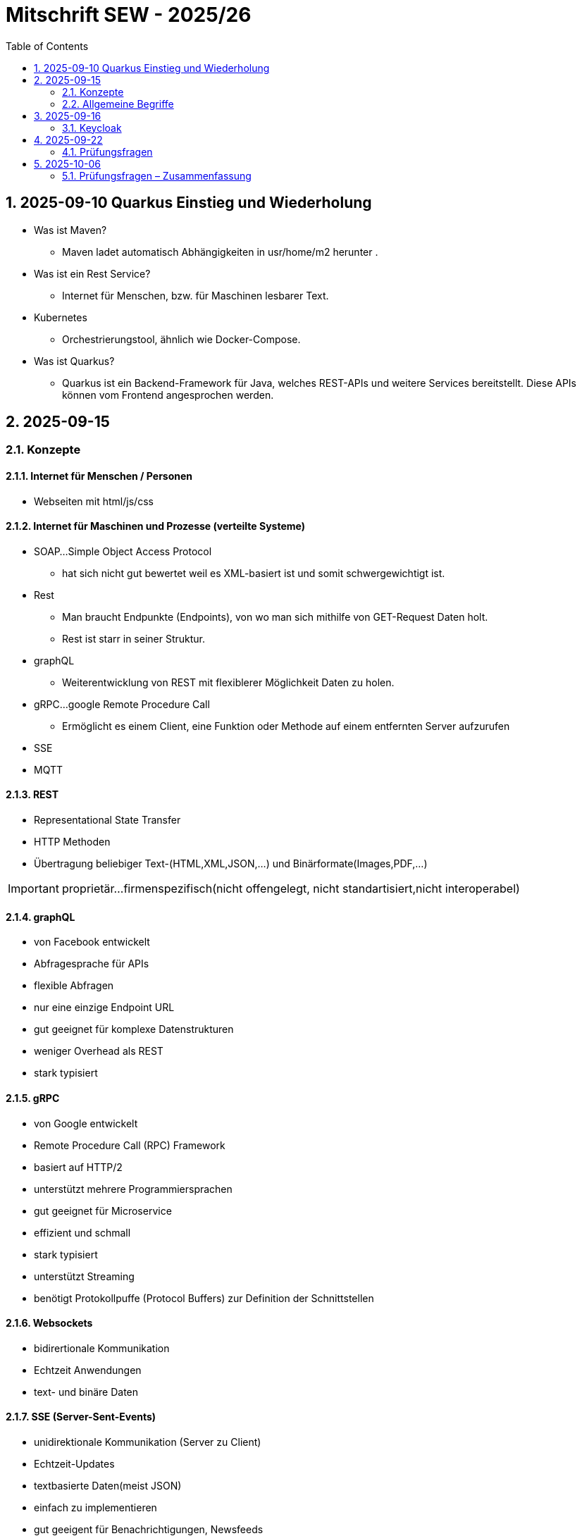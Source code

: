 = Mitschrift SEW - 2025/26
:icons: font
:toc:
:sectnums:


== 2025-09-10 Quarkus Einstieg und Wiederholung

* Was ist Maven?
** Maven ladet automatisch Abhängigkeiten in usr/home/m2 herunter .
* Was ist ein Rest Service?
** Internet für Menschen, bzw. für Maschinen lesbarer Text.
* Kubernetes
** Orchestrierungstool, ähnlich wie Docker-Compose.
* Was ist Quarkus?
** Quarkus ist ein Backend-Framework für Java, welches REST-APIs und weitere Services bereitstellt. Diese APIs können vom Frontend angesprochen werden.

== 2025-09-15

=== Konzepte
==== Internet für Menschen / Personen
* Webseiten mit html/js/css

==== Internet für Maschinen und Prozesse (verteilte Systeme)
* SOAP...Simple Object Access Protocol
** hat sich nicht gut bewertet weil es XML-basiert ist und somit schwergewichtigt ist.
* Rest
** Man braucht Endpunkte (Endpoints), von wo man sich mithilfe von GET-Request Daten holt.
** Rest ist starr in seiner Struktur.
* graphQL
** Weiterentwicklung von REST mit flexiblerer Möglichkeit Daten zu holen.
* gRPC...google Remote Procedure Call
** Ermöglicht es einem Client, eine Funktion oder Methode auf einem entfernten Server aufzurufen
* SSE
* MQTT


==== REST
* Representational State Transfer
* HTTP Methoden
* Übertragung beliebiger Text-(HTML,XML,JSON,...) und Binärformate(Images,PDF,...)

IMPORTANT: proprietär...firmenspezifisch(nicht offengelegt, nicht standartisiert,nicht interoperabel)

==== graphQL
* von Facebook entwickelt
* Abfragesprache für APIs
* flexible Abfragen
* nur eine einzige Endpoint URL
* gut geeignet für komplexe Datenstrukturen
* weniger Overhead als REST
* stark typisiert

==== gRPC

* von Google entwickelt
* Remote Procedure Call (RPC) Framework
* basiert auf HTTP/2
* unterstützt mehrere Programmiersprachen
* gut geeignet für Microservice
* effizient und schmall
* stark typisiert
* unterstützt Streaming
* benötigt Protokollpuffe (Protocol Buffers) zur Definition der Schnittstellen

==== Websockets
* bidirertionale Kommunikation
* Echtzeit Anwendungen
* text- und binäre Daten

==== SSE (Server-Sent-Events)
* unidirektionale Kommunikation (Server zu Client)
* Echtzeit-Updates
* textbasierte Daten(meist JSON)
* einfach zu implementieren
* gut geeigent für Benachrichtigungen, Newsfeeds

==== MQTT (Message Queuing Telemetry Transport)
* leichtigewichtiges Publish-Subscribe-Protokoll
* für IoT entwickelt
* funktioniert über TCP/IP
* geringer Overhead
* gut geeignet für ressourcenbeschränkte Geräte
* unterstützt QoS Level

=== Allgemeine Begriffe
* Designpattern
** Entwurfsmuster für immerwiederkehrende Probleme


|===
|Observer pattern |Publish Subscribe

|Direkt gekoppelt → Observer registriert sich beim Subject.
|Lose gekoppelt → Publisher und Subscriber kommunizieren über einen

|Broker/Event-Bus.
|Publisher kennt Subscriber nicht.
|===



image:images/microservicevsmonolith.png[]

==== Anforderungen
* Werden gefordert


== 2025-09-16
=== Keycloak
* ist ein Login-System, ein Authotefizierungsserver , welches dem Programmierer viel Arbeit sparrt.

== 2025-09-22
=== Prüfungsfragen
* Was ist REST?
* Welche REST-Anforderungen gibt es?
* Was ist HTML?
* Was ist HTTP?

== 2025-10-06

=== Prüfungsfragen – Zusammenfassung

==== Was ist proprietär?
Proprietär bedeutet *firmenspezifisch* oder *nicht standardisiert*.
Eine proprietäre Software oder Technologie gehört einem bestimmten Unternehmen, das die Kontrolle über deren Nutzung, Änderung und Weitergabe behält.
Beispiel: Microsoft Word ist proprietär, während LibreOffice Open Source ist.

==== Was ist ein Handshake?
Ein *Handshake* ist ein Kommunikationsprozess zwischen zwei Systemen (z. B. Client und Server oder Browser und Server),
bei dem sie sich gegenseitig über Verbindungsparameter, Verschlüsselung oder Authentifizierung einigen.
Beispiel: Beim Aufbau einer HTTPS-Verbindung erfolgt ein TLS-Handshake.

==== Unterschied Microservice vs. Monolith
* *Monolith*: Eine Anwendung besteht aus einem großen Block mit allen Funktionen und Modulen gemeinsam.
Änderungen sind oft schwierig und erfordern ein erneutes Deployment der gesamten Anwendung.
* *Microservices*: Die Anwendung ist in *mehrere kleine, unabhängige Services* aufgeteilt.
Jeder Service kann separat entwickelt, getestet, deployed und skaliert werden.

==== GraphQL vs. REST
* *REST*:
- Nutzt mehrere Endpunkte (z. B. `/users`, `/products`).
- Server bestimmt, welche Daten zurückgegeben werden.
- Kann zu *Overfetching* oder *Underfetching* führen.
* *GraphQL*:
- Nur *ein einziger Endpunkt*.
- Client bestimmt selbst, *welche Daten* er benötigt.
- Spart Bandbreite und reduziert unnötige Datenübertragung.

==== Was ist referenzielle Integrität?
Die *referenzielle Integrität* stellt sicher, dass Beziehungen zwischen Tabellen in einer Datenbank konsistent bleiben.
Wenn ein Fremdschlüssel in einer Tabelle auf eine andere Tabelle verweist, darf der referenzierte Datensatz nicht gelöscht oder verändert werden,
ohne die Beziehung anzupassen.
Beispiel: Ein Schüler-Datensatz darf nicht existieren, wenn seine Schule gelöscht wurde.

==== Master-Detail-Tabellenbeziehung
Eine *Master-Detail-Beziehung* (auch 1:n-Beziehung) beschreibt, dass:
- eine *Master-Tabelle* (z. B. *Kunde*) mehrere *Detail-Datensätze* (z. B. *Bestellungen*) haben kann.
- Die Detail-Tabelle enthält einen *Fremdschlüssel* zur Master-Tabelle.

==== Orphaned Record
Ein *Orphaned Record* (verwaister Datensatz) ist ein Datensatz, der *keine Verbindung mehr zu seinem übergeordneten Datensatz* hat.
Das passiert z. B., wenn ein übergeordneter Datensatz gelöscht wird, aber abhängige Datensätze bestehen bleiben.
Dies führt zu Dateninkonsistenz und sollte durch referenzielle Integrität verhindert werden.

==== Restrict vs. Cascading Delete vs. Nullify
* *Restrict*: Das Löschen eines übergeordneten Datensatzes wird *verhindert*, wenn abhängige Datensätze existieren.
* **Cascading Delete**: Beim Löschen eines übergeordneten Datensatzes werden *alle abhängigen Datensätze automatisch mitgelöscht*.
* *Nullify*: Beim Löschen des übergeordneten Datensatzes wird der *Fremdschlüssel in den abhängigen Datensätzen auf NULL gesetzt*.

==== Was ist JACKSON?
*Jackson* ist eine Java-Bibliothek zum *(De-)Serialisieren von JSON-Daten*.
Sie wandelt JSON in Java-Objekte um und umgekehrt.
Dieser Prozess wird auch *Marshalling (Serialisierung)* und *Unmarshalling (Deserialisierung)* genannt.

==== Was ist JAX-RS?
*JAX-RS* (Java API for RESTful Web Services) ist eine *Java-Spezifikation* zur Erstellung von REST-APIs.
Sie verwendet Annotationen wie `@GET`, `@POST`, `@Path`, `@Produces`, um HTTP-Endpunkte einfach zu definieren.

==== Was ist ein Singleton?
Das *Singleton-Pattern* stellt sicher, dass von einer Klasse *nur eine Instanz* existiert.
Diese Instanz ist global zugänglich.
Typisches Beispiel: Eine zentrale *Logger*- oder *Konfigurationsklasse*.

==== Convention over Configuration
Ein Software-Prinzip, das besagt:
> „Wenn du dich an die Konventionen hältst, musst du nichts konfigurieren.“

Das bedeutet, dass Frameworks *Standardverhalten automatisch übernehmen*, solange der Entwickler sich an gewisse Namens- oder Strukturkonventionen hält.
Beispiel: In Spring Boot wird `application.properties` automatisch erkannt.

==== Was ist ein Paradigma?
Ein *Paradigma* ist ein grundlegendes *Denk- oder Programmierkonzept*, das vorgibt, wie Software strukturiert und entwickelt wird.
Beispiele:
- *Objektorientiert* (Java, C++)
- *Funktional* (Haskell, JavaScript)
- *Prozedural* (C)

==== Was ist eine Objektidentität?
Die *Objektidentität* beschreibt die eindeutige Existenz eines Objekts im Speicher.
Zwei Objekte können *denselben Inhalt* haben, aber *verschiedene Identitäten* besitzen.
In Java wird die Identität durch den *Speicherort (Referenz)* bestimmt.
Beispiel:

[source,java]
----
Person p1 = new Person("John");
Person p2 = new Person("John");
----
p1.equals(p2) kann true sein (gleicher Inhalt),
aber p1 == p2 ist false (unterschiedliche Identität).












